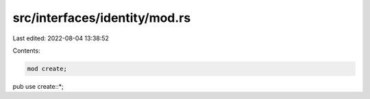 src/interfaces/identity/mod.rs
==============================

Last edited: 2022-08-04 13:38:52

Contents:

.. code-block:: rs

    mod create;
pub use create::*;

